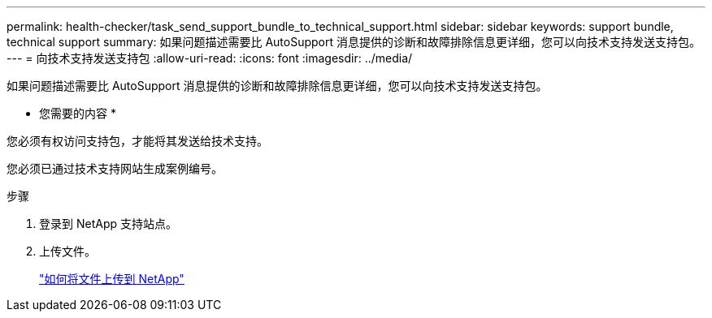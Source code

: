 ---
permalink: health-checker/task_send_support_bundle_to_technical_support.html 
sidebar: sidebar 
keywords: support bundle, technical support 
summary: 如果问题描述需要比 AutoSupport 消息提供的诊断和故障排除信息更详细，您可以向技术支持发送支持包。 
---
= 向技术支持发送支持包
:allow-uri-read: 
:icons: font
:imagesdir: ../media/


[role="lead"]
如果问题描述需要比 AutoSupport 消息提供的诊断和故障排除信息更详细，您可以向技术支持发送支持包。

* 您需要的内容 *

您必须有权访问支持包，才能将其发送给技术支持。

您必须已通过技术支持网站生成案例编号。

.步骤
. 登录到 NetApp 支持站点。
. 上传文件。
+
https://kb.netapp.com/Advice_and_Troubleshooting/Miscellaneous/How_to_upload_a_file_to_NetApp["如何将文件上传到 NetApp"]


